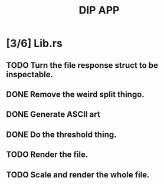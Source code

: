#+TITLE: DIP APP

* [3/6] Lib.rs
** TODO Turn the file response struct to be inspectable.
** DONE Remove the weird split thingo.
** DONE Generate ASCII art
** DONE Do the threshold thing.
** TODO Render the file.
** TODO Scale and render the whole file.
